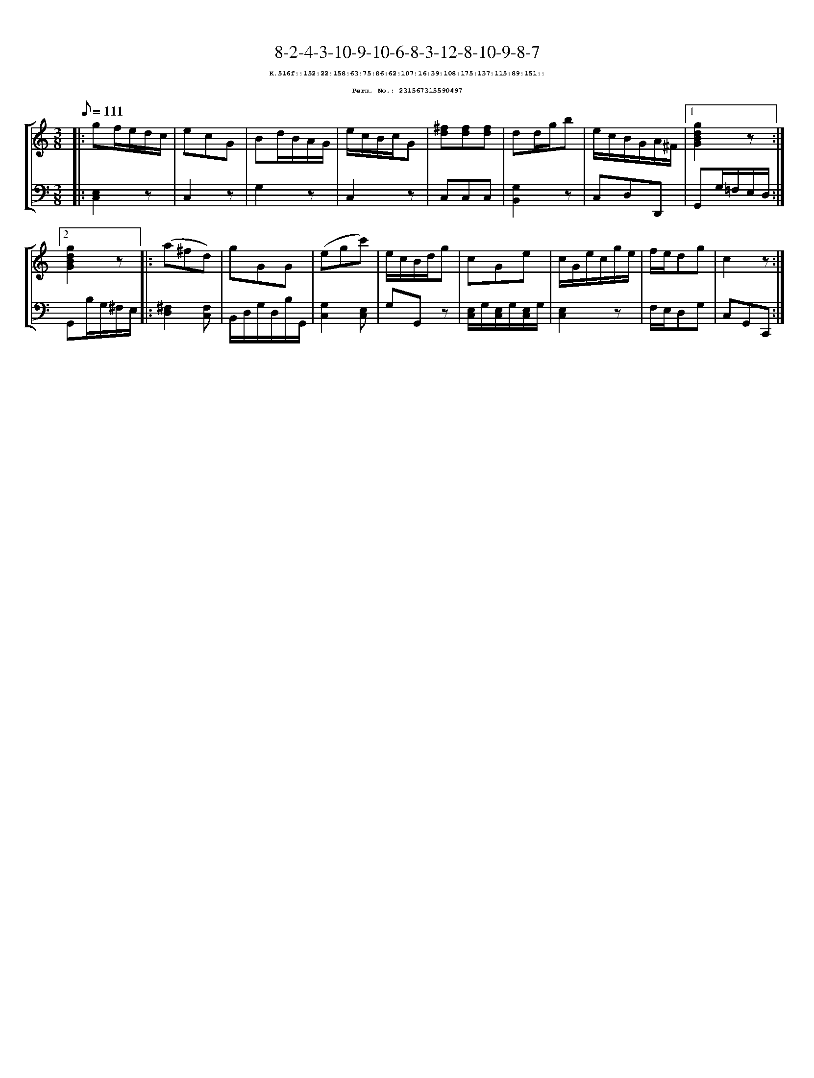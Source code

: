 %%scale 0.65
%%pagewidth 21.10cm
%%bgcolor white
%%topspace 0
%%composerspace 0
%%leftmargin 0.80cm
%%rightmargin 0.80cm
X:231567315590497
T:8-2-4-3-10-9-10-6-8-3-12-8-10-9-8-7
%%setfont-1 Courier-Bold 8
T:$1K.516f::152:22:158:63:75:86:62:107:16:39:108:175:137:115:89:151::$0
T:$1Perm. No.: 231567315590497$0
M:3/8
L:1/8
Q:1/8=111
%%staves [1 2]
V:1 clef=treble
V:2 clef=bass
K:C
%1
[V:1]|: gf/e/d/c/ |\
[V:2]|: [E,2C,2]z |\
%2
[V:1] ecG   |\
[V:2] C,2z |\
%3
[V:1] Bd/B/A/G/ |\
[V:2] G,2z |\
%4
[V:1] e/c/B/c/G |\
[V:2] C,2z |\
%5
[V:1] [^fd][fd][fd] |\
[V:2] C,C,C,   |\
%6
[V:1] dd/g/b |\
[V:2] [G,2B,,2]z |\
%7
[V:1] e/c/B/G/A/^F/ \
[V:2] C,D,D,, \
%8a
[V:1]|1 [g2d2B2G2]z :|2
[V:2]|1 G,,G,/=F,/E,/D,/ :|2
%8b
[V:1] [g2d2B2G2]z |:\
[V:2] G,,B,/G,/^F,/E,/ |:\
%9
[V:1] (a^fd) |\
[V:2] [^F,2D,2][F,C,] |\
%10
[V:1] gGG |\
[V:2] B,,/D,/G,/D,/B,/G,,/ |\
%11
[V:1] (egc') |\
[V:2] [G,2C,2][E,C,] |\
%12
[V:1] e/c/B/d/g |\
[V:2] G,G,,z |\
%13
[V:1] cGe |\
[V:2] [E,/C,/]G,/[E,/C,/]G,/[E,/C,/]G,/ |\
%14
[V:1] c/G/e/c/g/e/ |\
[V:2] [E,2C,2]z |\
%15
[V:1] f/e/dg |\
[V:2] F,/E,/D,G, |\
%16
[V:1] c2z :|]
[V:2] C,G,,C,, :|]
